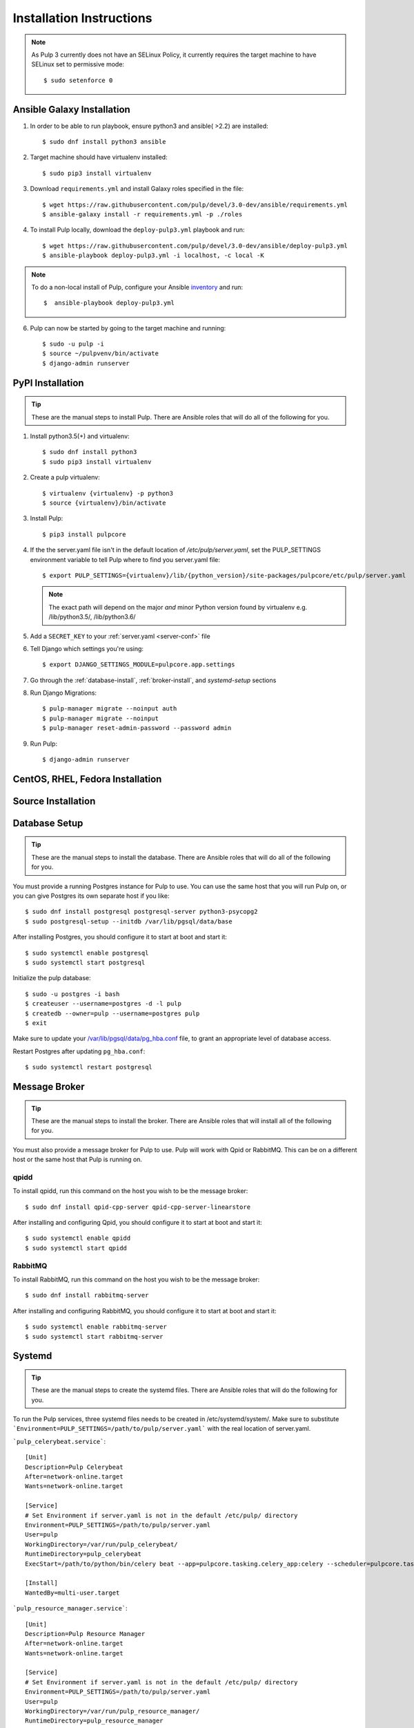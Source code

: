 Installation Instructions
=========================

.. note::

    As Pulp 3 currently does not have an SELinux Policy, it currently requires the target
    machine to have SELinux set to permissive mode::

    $ sudo setenforce 0

Ansible Galaxy Installation
---------------------------

1. In order to be able to run playbook, ensure python3 and ansible( >2.2) are installed::

   $ sudo dnf install python3 ansible

2. Target machine should have virtualenv installed::

   $ sudo pip3 install virtualenv

3. Download ``requirements.yml`` and install Galaxy roles specified in the file::

   $ wget https://raw.githubusercontent.com/pulp/devel/3.0-dev/ansible/requirements.yml
   $ ansible-galaxy install -r requirements.yml -p ./roles

4. To install Pulp locally, download the ``deploy-pulp3.yml`` playbook and run::

   $ wget https://raw.githubusercontent.com/pulp/devel/3.0-dev/ansible/deploy-pulp3.yml
   $ ansible-playbook deploy-pulp3.yml -i localhost, -c local -K

.. note::

    To do a non-local install of Pulp, configure your Ansible
    `inventory <http://docs.ansible.com/ansible/latest/intro_inventory.html>`_
    and run::

    $  ansible-playbook deploy-pulp3.yml

6. Pulp can now be started by going to the target machine and running::

   $ sudo -u pulp -i
   $ source ~/pulpvenv/bin/activate
   $ django-admin runserver

PyPI Installation
-----------------

.. tip::

    These are the manual steps to install Pulp. There are Ansible roles that will do all
    of the following for you.

1. Install python3.5(+) and virtualenv::

   $ sudo dnf install python3
   $ sudo pip3 install virtualenv

2. Create a pulp virtualenv::

   $ virtualenv {virtualenv} -p python3
   $ source {virtualenv}/bin/activate

3. Install Pulp::

   $ pip3 install pulpcore

4. If the the server.yaml file isn't in the default location of `/etc/pulp/server.yaml`, set the
   PULP_SETTINGS environment variable to tell Pulp where to find you server.yaml file::

   $ export PULP_SETTINGS={virtualenv}/lib/{python_version}/site-packages/pulpcore/etc/pulp/server.yaml

   .. note::

       The exact path will depend on the major *and* minor Python version found by virtualenv e.g.
       /lib/python3.5/, /lib/python3.6/


5. Add a ``SECRET_KEY`` to your :ref:`server.yaml <server-conf>` file

6. Tell Django which settings you're using::

   $ export DJANGO_SETTINGS_MODULE=pulpcore.app.settings

7. Go through the  :ref:`database-install`, :ref:`broker-install`, and `systemd-setup` sections

8. Run Django Migrations::

   $ pulp-manager migrate --noinput auth
   $ pulp-manager migrate --noinput
   $ pulp-manager reset-admin-password --password admin

9. Run Pulp::

   $ django-admin runserver

CentOS, RHEL, Fedora Installation
---------------------------------

Source Installation
-------------------

.. _database-install:

Database Setup
--------------

.. tip::

    These are the manual steps to install the database. There are Ansible roles that will do all
    of the following for you.

You must provide a running Postgres instance for Pulp to use. You can use the same host that you
will run Pulp on, or you can give Postgres its own separate host if you like::

   $ sudo dnf install postgresql postgresql-server python3-psycopg2
   $ sudo postgresql-setup --initdb /var/lib/pgsql/data/base

After installing Postgres, you should configure it to start at boot and start it::

   $ sudo systemctl enable postgresql
   $ sudo systemctl start postgresql

Initialize the pulp database::

   $ sudo -u postgres -i bash
   $ createuser --username=postgres -d -l pulp
   $ createdb --owner=pulp --username=postgres pulp
   $ exit

Make sure to update your `/var/lib/pgsql/data/pg_hba.conf
<https://www.postgresql.org/docs/9.1/static/auth-pg-hba-conf.html>`_ file, to grant an appropriate
level of database access.

Restart Postgres after updating ``pg_hba.conf``::

   $ sudo systemctl restart postgresql

.. _broker-install:

Message Broker
--------------

.. tip::

    These are the manual steps to install the broker. There are Ansible roles that will install all
    of the following for you.

You must also provide a message broker for Pulp to use. Pulp will work with Qpid or RabbitMQ.
This can be on a different host or the same host that Pulp is running on.


qpidd
^^^^^

To install qpidd, run this command on the host you wish to be the message broker::

   $ sudo dnf install qpid-cpp-server qpid-cpp-server-linearstore

After installing and configuring Qpid, you should configure it to start at boot and start it::

   $ sudo systemctl enable qpidd
   $ sudo systemctl start qpidd


RabbitMQ
^^^^^^^^

To install RabbitMQ, run this command on the host you wish to be the message broker::

   $ sudo dnf install rabbitmq-server

After installing and configuring RabbitMQ, you should configure it to start at boot and start it::

   $ sudo systemctl enable rabbitmq-server
   $ sudo systemctl start rabbitmq-server

.. _systemd-setup:

Systemd
-------

.. tip::

    These are the manual steps to create the systemd files. There are Ansible roles that will do
    the following for you.


To run the Pulp services, three systemd files needs to be created in /etc/systemd/system/. Make
sure to substitute ```Environment=PULP_SETTINGS=/path/to/pulp/server.yaml``` with the real location
of server.yaml.

```pulp_celerybeat.service```::

    [Unit]
    Description=Pulp Celerybeat
    After=network-online.target
    Wants=network-online.target

    [Service]
    # Set Environment if server.yaml is not in the default /etc/pulp/ directory
    Environment=PULP_SETTINGS=/path/to/pulp/server.yaml
    User=pulp
    WorkingDirectory=/var/run/pulp_celerybeat/
    RuntimeDirectory=pulp_celerybeat
    ExecStart=/path/to/python/bin/celery beat --app=pulpcore.tasking.celery_app:celery --scheduler=pulpcore.tasking.services.scheduler.Scheduler

    [Install]
    WantedBy=multi-user.target

```pulp_resource_manager.service```::

    [Unit]
    Description=Pulp Resource Manager
    After=network-online.target
    Wants=network-online.target

    [Service]
    # Set Environment if server.yaml is not in the default /etc/pulp/ directory
    Environment=PULP_SETTINGS=/path/to/pulp/server.yaml
    User=pulp
    WorkingDirectory=/var/run/pulp_resource_manager/
    RuntimeDirectory=pulp_resource_manager
    ExecStart=/path/to/python/bin/celery worker -A pulpcore.tasking.celery_app:celery -n resource_manager@%%h\
              -Q resource_manager -c 1 --events --umask 18\
              --pidfile=/var/run/pulp_resource_manager/resource_manager.pid

    [Install]
    WantedBy=multi-user.target


```pulp_worker@.service```::

    [Unit]
    Description=Pulp Celery Worker
    After=network-online.target
    Wants=network-online.target

    [Service]
    # Set Environment if server.yaml is not in the default /etc/pulp/ directory
    Environment=PULP_SETTINGS=/path/to/pulp/server.yaml
    User=pulp
    WorkingDirectory=/var/run/pulp_worker_%i/
    RuntimeDirectory=pulp_worker_%i
    ExecStart=/path/to/python/bin/celery worker -A pulpcore.tasking.celery_app:celery\
              -n reserved_resource_worker_%i@%%h -c 1 --events --umask 18\
              --pidfile=/var/run/pulp_worker_%i/reserved_resource_worker_%i.pid

    [Install]
    WantedBy=multi-user.target

These services can then be started by running::

    sudo systemctl start pulp_celerybeat
    sudo systemctl start pulp_resource_manager
    sudo systemctl start pulp_worker@1
    sudo systemctl start pulp_worker@2


